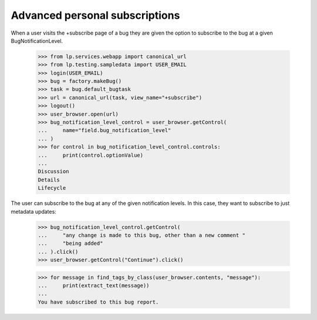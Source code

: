 Advanced personal subscriptions
-------------------------------

When a user visits the +subscribe page of a bug they are given the option to
subscribe to the bug at a given BugNotificationLevel.

    >>> from lp.services.webapp import canonical_url
    >>> from lp.testing.sampledata import USER_EMAIL
    >>> login(USER_EMAIL)
    >>> bug = factory.makeBug()
    >>> task = bug.default_bugtask
    >>> url = canonical_url(task, view_name="+subscribe")
    >>> logout()
    >>> user_browser.open(url)
    >>> bug_notification_level_control = user_browser.getControl(
    ...     name="field.bug_notification_level"
    ... )
    >>> for control in bug_notification_level_control.controls:
    ...     print(control.optionValue)
    ...
    Discussion
    Details
    Lifecycle

The user can subscribe to the bug at any of the given notification levels. In
this case, they want to subscribe to just metadata updates:

    >>> bug_notification_level_control.getControl(
    ...     "any change is made to this bug, other than a new comment "
    ...     "being added"
    ... ).click()
    >>> user_browser.getControl("Continue").click()

    >>> for message in find_tags_by_class(user_browser.contents, "message"):
    ...     print(extract_text(message))
    ...
    You have subscribed to this bug report.
